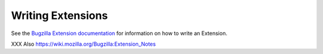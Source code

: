 .. _writing-extensions:

Writing Extensions
##################

See the `Bugzilla Extension
documentation <../html/api/Bugzilla/Extension.html>`_ for information on how
to write an Extension.

XXX Also https://wiki.mozilla.org/Bugzilla:Extension_Notes
